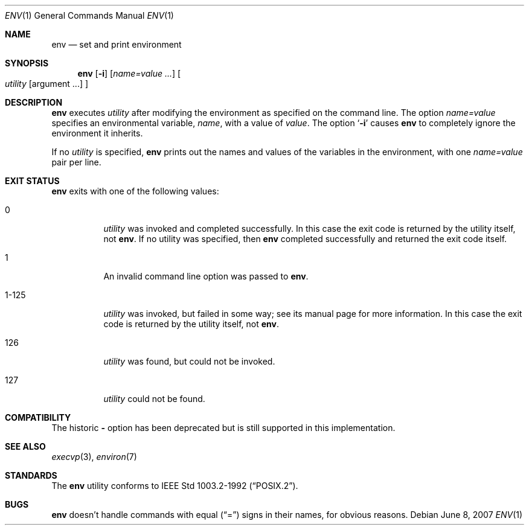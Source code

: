 .\"	$NetBSD: env.1,v 1.12 2007/06/08 18:20:42 wiz Exp $
.\"
.\" Copyright (c) 1980, 1990 The Regents of the University of California.
.\" All rights reserved.
.\"
.\" This code is derived from software contributed to Berkeley by
.\" the Institute of Electrical and Electronics Engineers, Inc.
.\" Redistribution and use in source and binary forms, with or without
.\" modification, are permitted provided that the following conditions
.\" are met:
.\" 1. Redistributions of source code must retain the above copyright
.\"    notice, this list of conditions and the following disclaimer.
.\" 2. Redistributions in binary form must reproduce the above copyright
.\"    notice, this list of conditions and the following disclaimer in the
.\"    documentation and/or other materials provided with the distribution.
.\" 3. Neither the name of the University nor the names of its contributors
.\"    may be used to endorse or promote products derived from this software
.\"    without specific prior written permission.
.\"
.\" THIS SOFTWARE IS PROVIDED BY THE REGENTS AND CONTRIBUTORS ``AS IS'' AND
.\" ANY EXPRESS OR IMPLIED WARRANTIES, INCLUDING, BUT NOT LIMITED TO, THE
.\" IMPLIED WARRANTIES OF MERCHANTABILITY AND FITNESS FOR A PARTICULAR PURPOSE
.\" ARE DISCLAIMED.  IN NO EVENT SHALL THE REGENTS OR CONTRIBUTORS BE LIABLE
.\" FOR ANY DIRECT, INDIRECT, INCIDENTAL, SPECIAL, EXEMPLARY, OR CONSEQUENTIAL
.\" DAMAGES (INCLUDING, BUT NOT LIMITED TO, PROCUREMENT OF SUBSTITUTE GOODS
.\" OR SERVICES; LOSS OF USE, DATA, OR PROFITS; OR BUSINESS INTERRUPTION)
.\" HOWEVER CAUSED AND ON ANY THEORY OF LIABILITY, WHETHER IN CONTRACT, STRICT
.\" LIABILITY, OR TORT (INCLUDING NEGLIGENCE OR OTHERWISE) ARISING IN ANY WAY
.\" OUT OF THE USE OF THIS SOFTWARE, EVEN IF ADVISED OF THE POSSIBILITY OF
.\" SUCH DAMAGE.
.\"
.\"	from: @(#)printenv.1	6.7 (Berkeley) 7/28/91
.\"	$NetBSD: env.1,v 1.12 2007/06/08 18:20:42 wiz Exp $
.\"
.Dd June 8, 2007
.Dt ENV 1
.Os
.Sh NAME
.Nm env
.Nd set and print environment
.Sh SYNOPSIS
.Nm
.Op Fl i
.Op Ar name=value ...
.Oo
.Ar utility
.Op argument ...
.Oc
.Sh DESCRIPTION
.Nm
executes
.Ar utility
after modifying the environment as
specified on the command line.
The option
.Ar name=value
specifies
an environmental variable,
.Ar name  ,
with a value of
.Ar value  .
The option
.Sq Fl i
causes
.Nm
to completely ignore the environment
it inherits.
.Pp
If no
.Ar utility
is specified,
.Nm
prints out the names and values
of the variables in the environment, with one
.Ar name=value
pair per line.
.Sh EXIT STATUS
.Nm
exits with one of the following values:
.Bl -tag -width Ds
.It 0
.Ar utility
was invoked and completed successfully.
In this case the exit code is returned by the utility itself, not
.Nm .
If no utility was specified, then
.Nm
completed successfully and returned the exit code itself.
.It 1
An invalid command line option was passed to
.Nm .
.It 1\-125
.Ar utility
was invoked, but failed in some way;
see its manual page for more information.
In this case the exit code is returned by the utility itself, not
.Nm .
.It 126
.Ar utility
was found, but could not be invoked.
.It 127
.Ar utility
could not be found.
.El
.Sh COMPATIBILITY
The historic
.Fl
option has been deprecated but is still supported in this implementation.
.Sh SEE ALSO
.Xr execvp 3 ,
.Xr environ 7
.Sh STANDARDS
The
.Nm
utility conforms to
.St -p1003.2-92 .
.Sh BUGS
.Nm
doesn't handle commands with equal
.Pq Dq =
signs in their
names, for obvious reasons.
